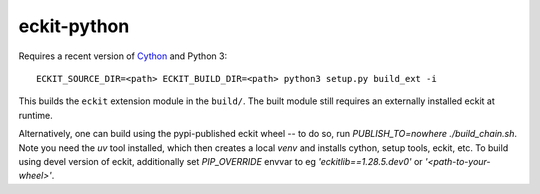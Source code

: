 eckit-python
============

Requires a recent version of Cython_ and Python 3::

  ECKIT_SOURCE_DIR=<path> ECKIT_BUILD_DIR=<path> python3 setup.py build_ext -i

This builds the ``eckit`` extension module in the ``build/``. The built module still requires an externally installed eckit at runtime.

.. _Cython: https://cython.org/

Alternatively, one can build using the pypi-published eckit wheel -- to do so, run `PUBLISH_TO=nowhere ./build_chain.sh`. Note you need
the `uv` tool installed, which then creates a local `venv` and installs cython, setup tools, eckit, etc. To build using devel version
of eckit, additionally set `PIP_OVERRIDE` envvar to eg `'eckitlib==1.28.5.dev0'` or `'<path-to-your-wheel>'`.
